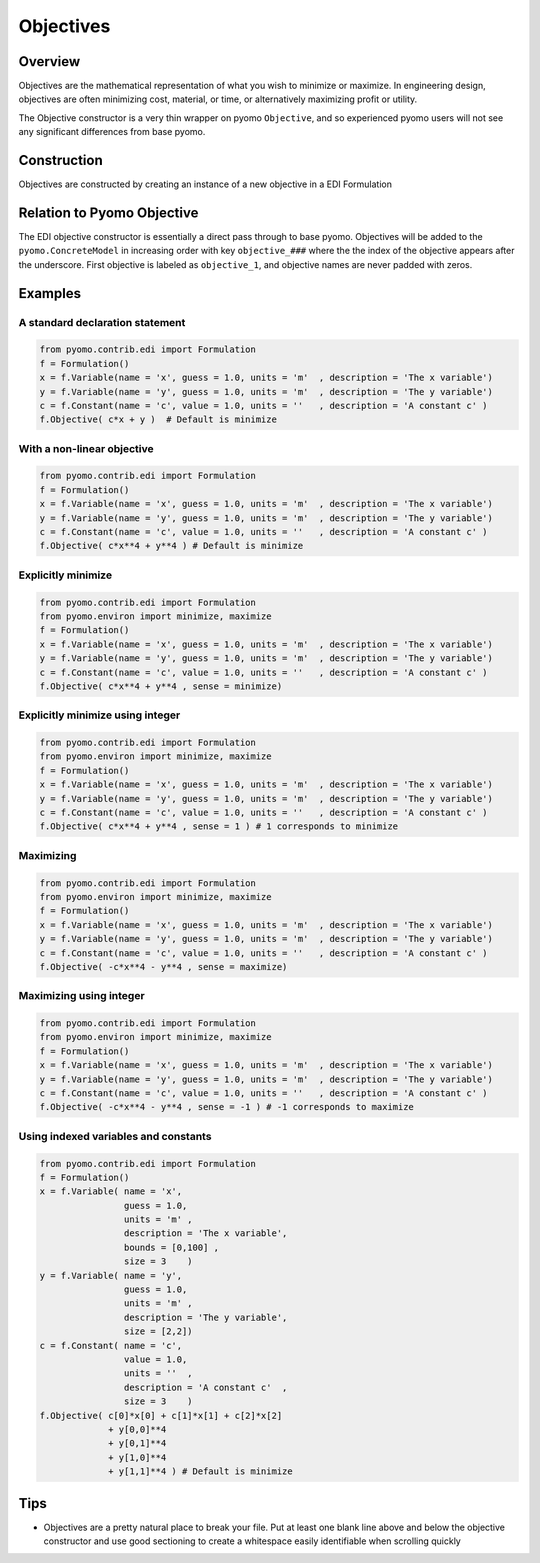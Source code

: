 Objectives
==========

Overview
--------

Objectives are the mathematical representation of what you wish to minimize or maximize.  In engineering design, objectives are often minimizing cost, material, or time, or alternatively maximizing profit or utility.

The Objective constructor is a very thin wrapper on pyomo ``Objective``, and so experienced pyomo users will not see any significant differences from base pyomo.  


Construction
------------

Objectives are constructed by creating an instance of a new objective in a EDI Formulation 

.. py:function:: f.Objective(expr, sense=minimize)

    Declares an objective in a pyomo.edi.formulation

   :param expr: The expression to be optimized
   :type  expr: pyomo expression
   :param sense: The sense in which the objective should be optimized, either minimized or maximized.  Can import ``minimize`` and ``maximize`` from ``pyomo.environ``, but minimize corresponds to an integer of 1 and maximize to an integer of -1.
   :type  sense: int

   :return: None
   :rtype: None


Relation to Pyomo Objective
---------------------------

The EDI objective constructor is essentially a direct pass through to base pyomo.  Objectives will be added to the ``pyomo.ConcreteModel`` in increasing order with key ``objective_###`` where the the index of the objective appears after the underscore.  First objective is labeled as ``objective_1``, and objective names are never padded with zeros.


Examples
--------

A standard declaration statement
++++++++++++++++++++++++++++++++

.. code-block:: python

    from pyomo.contrib.edi import Formulation
    f = Formulation()
    x = f.Variable(name = 'x', guess = 1.0, units = 'm'  , description = 'The x variable')
    y = f.Variable(name = 'y', guess = 1.0, units = 'm'  , description = 'The y variable')
    c = f.Constant(name = 'c', value = 1.0, units = ''   , description = 'A constant c' )
    f.Objective( c*x + y )  # Default is minimize


With a non-linear objective
+++++++++++++++++++++++++++

.. code-block:: python

    from pyomo.contrib.edi import Formulation
    f = Formulation()
    x = f.Variable(name = 'x', guess = 1.0, units = 'm'  , description = 'The x variable')
    y = f.Variable(name = 'y', guess = 1.0, units = 'm'  , description = 'The y variable')
    c = f.Constant(name = 'c', value = 1.0, units = ''   , description = 'A constant c' )
    f.Objective( c*x**4 + y**4 ) # Default is minimize


Explicitly minimize
+++++++++++++++++++

.. code-block:: python

    from pyomo.contrib.edi import Formulation
    from pyomo.environ import minimize, maximize
    f = Formulation()
    x = f.Variable(name = 'x', guess = 1.0, units = 'm'  , description = 'The x variable')
    y = f.Variable(name = 'y', guess = 1.0, units = 'm'  , description = 'The y variable')
    c = f.Constant(name = 'c', value = 1.0, units = ''   , description = 'A constant c' )
    f.Objective( c*x**4 + y**4 , sense = minimize)


Explicitly minimize using integer
+++++++++++++++++++++++++++++++++

.. code-block:: python

    from pyomo.contrib.edi import Formulation
    from pyomo.environ import minimize, maximize
    f = Formulation()
    x = f.Variable(name = 'x', guess = 1.0, units = 'm'  , description = 'The x variable')
    y = f.Variable(name = 'y', guess = 1.0, units = 'm'  , description = 'The y variable')
    c = f.Constant(name = 'c', value = 1.0, units = ''   , description = 'A constant c' )
    f.Objective( c*x**4 + y**4 , sense = 1 ) # 1 corresponds to minimize


Maximizing
++++++++++

.. code-block:: python

    from pyomo.contrib.edi import Formulation
    from pyomo.environ import minimize, maximize
    f = Formulation()
    x = f.Variable(name = 'x', guess = 1.0, units = 'm'  , description = 'The x variable')
    y = f.Variable(name = 'y', guess = 1.0, units = 'm'  , description = 'The y variable')
    c = f.Constant(name = 'c', value = 1.0, units = ''   , description = 'A constant c' )
    f.Objective( -c*x**4 - y**4 , sense = maximize)


Maximizing using integer
++++++++++++++++++++++++

.. code-block:: python

    from pyomo.contrib.edi import Formulation
    from pyomo.environ import minimize, maximize
    f = Formulation()
    x = f.Variable(name = 'x', guess = 1.0, units = 'm'  , description = 'The x variable')
    y = f.Variable(name = 'y', guess = 1.0, units = 'm'  , description = 'The y variable')
    c = f.Constant(name = 'c', value = 1.0, units = ''   , description = 'A constant c' )
    f.Objective( -c*x**4 - y**4 , sense = -1 ) # -1 corresponds to maximize


Using indexed variables and constants
+++++++++++++++++++++++++++++++++++++

.. code-block:: python

    from pyomo.contrib.edi import Formulation
    f = Formulation()
    x = f.Variable( name = 'x', 
                    guess = 1.0, 
                    units = 'm' , 
                    description = 'The x variable',
                    bounds = [0,100] ,
                    size = 3    )
    y = f.Variable( name = 'y', 
                    guess = 1.0, 
                    units = 'm' , 
                    description = 'The y variable',
                    size = [2,2])
    c = f.Constant( name = 'c', 
                    value = 1.0, 
                    units = ''  , 
                    description = 'A constant c'  ,
                    size = 3    )
    f.Objective( c[0]*x[0] + c[1]*x[1] + c[2]*x[2] 
                 + y[0,0]**4
                 + y[0,1]**4
                 + y[1,0]**4
                 + y[1,1]**4 ) # Default is minimize



Tips
----

* Objectives are a pretty natural place to break your file.  Put at least one blank line above and below the objective constructor and use good sectioning to create a whitespace easily identifiable when scrolling quickly 




